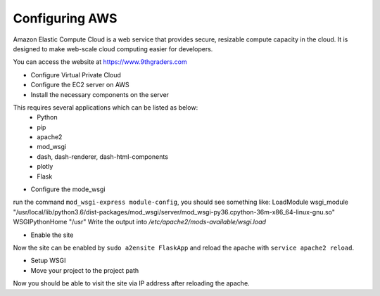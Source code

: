 .. AWS documentation .

Configuring AWS
===================================


Amazon Elastic Compute Cloud is a web service that provides secure, resizable compute capacity in the cloud. It is designed to make web-scale cloud computing easier for developers. 



You can access the website at https://www.9thgraders.com


- Configure Virtual Private Cloud

- Configure the EC2 server on AWS

- Install the necessary components on the server
This requires several applications which can be listed as below:
  + Python
  + pip
  + apache2
  + mod_wsgi
  + dash, dash-renderer, dash-html-components 
  + plotly
  + Flask

- Configure the mode_wsgi
run the command ``mod_wsgi-express module-config``, you should see something like: 
LoadModule wsgi_module "/usr/local/lib/python3.6/dist-packages/mod_wsgi/server/mod_wsgi-py36.cpython-36m-x86_64-linux-gnu.so"
WSGIPythonHome "/usr"
Write the output into */etc/apache2/mods-available/wsgi.load*

- Enable the site
Now the site can be enabled by ``sudo a2ensite FlaskApp`` and reload the apache with ``service apache2 reload``.

- Setup WSGI

- Move your project to the project path

Now you should be able to visit the site via IP address after reloading the apache.



